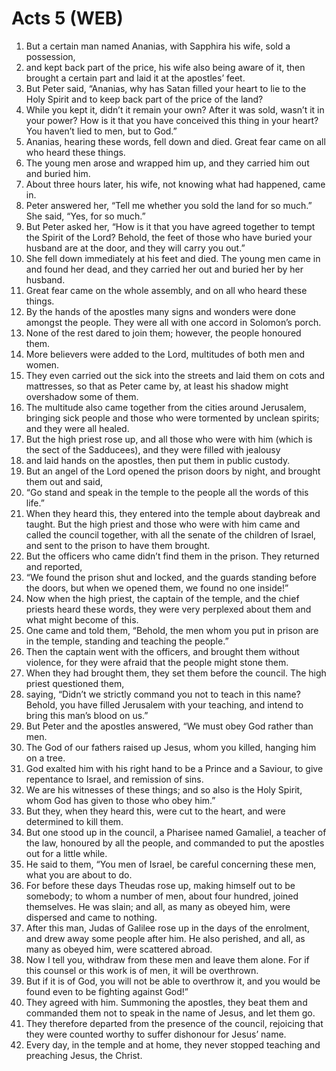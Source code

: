 * Acts 5 (WEB)
:PROPERTIES:
:ID: WEB/44-ACT05
:END:

1. But a certain man named Ananias, with Sapphira his wife, sold a possession,
2. and kept back part of the price, his wife also being aware of it, then brought a certain part and laid it at the apostles’ feet.
3. But Peter said, “Ananias, why has Satan filled your heart to lie to the Holy Spirit and to keep back part of the price of the land?
4. While you kept it, didn’t it remain your own? After it was sold, wasn’t it in your power? How is it that you have conceived this thing in your heart? You haven’t lied to men, but to God.”
5. Ananias, hearing these words, fell down and died. Great fear came on all who heard these things.
6. The young men arose and wrapped him up, and they carried him out and buried him.
7. About three hours later, his wife, not knowing what had happened, came in.
8. Peter answered her, “Tell me whether you sold the land for so much.” She said, “Yes, for so much.”
9. But Peter asked her, “How is it that you have agreed together to tempt the Spirit of the Lord? Behold, the feet of those who have buried your husband are at the door, and they will carry you out.”
10. She fell down immediately at his feet and died. The young men came in and found her dead, and they carried her out and buried her by her husband.
11. Great fear came on the whole assembly, and on all who heard these things.
12. By the hands of the apostles many signs and wonders were done amongst the people. They were all with one accord in Solomon’s porch.
13. None of the rest dared to join them; however, the people honoured them.
14. More believers were added to the Lord, multitudes of both men and women.
15. They even carried out the sick into the streets and laid them on cots and mattresses, so that as Peter came by, at least his shadow might overshadow some of them.
16. The multitude also came together from the cities around Jerusalem, bringing sick people and those who were tormented by unclean spirits; and they were all healed.
17. But the high priest rose up, and all those who were with him (which is the sect of the Sadducees), and they were filled with jealousy
18. and laid hands on the apostles, then put them in public custody.
19. But an angel of the Lord opened the prison doors by night, and brought them out and said,
20. “Go stand and speak in the temple to the people all the words of this life.”
21. When they heard this, they entered into the temple about daybreak and taught. But the high priest and those who were with him came and called the council together, with all the senate of the children of Israel, and sent to the prison to have them brought.
22. But the officers who came didn’t find them in the prison. They returned and reported,
23. “We found the prison shut and locked, and the guards standing before the doors, but when we opened them, we found no one inside!”
24. Now when the high priest, the captain of the temple, and the chief priests heard these words, they were very perplexed about them and what might become of this.
25. One came and told them, “Behold, the men whom you put in prison are in the temple, standing and teaching the people.”
26. Then the captain went with the officers, and brought them without violence, for they were afraid that the people might stone them.
27. When they had brought them, they set them before the council. The high priest questioned them,
28. saying, “Didn’t we strictly command you not to teach in this name? Behold, you have filled Jerusalem with your teaching, and intend to bring this man’s blood on us.”
29. But Peter and the apostles answered, “We must obey God rather than men.
30. The God of our fathers raised up Jesus, whom you killed, hanging him on a tree.
31. God exalted him with his right hand to be a Prince and a Saviour, to give repentance to Israel, and remission of sins.
32. We are his witnesses of these things; and so also is the Holy Spirit, whom God has given to those who obey him.”
33. But they, when they heard this, were cut to the heart, and were determined to kill them.
34. But one stood up in the council, a Pharisee named Gamaliel, a teacher of the law, honoured by all the people, and commanded to put the apostles out for a little while.
35. He said to them, “You men of Israel, be careful concerning these men, what you are about to do.
36. For before these days Theudas rose up, making himself out to be somebody; to whom a number of men, about four hundred, joined themselves. He was slain; and all, as many as obeyed him, were dispersed and came to nothing.
37. After this man, Judas of Galilee rose up in the days of the enrolment, and drew away some people after him. He also perished, and all, as many as obeyed him, were scattered abroad.
38. Now I tell you, withdraw from these men and leave them alone. For if this counsel or this work is of men, it will be overthrown.
39. But if it is of God, you will not be able to overthrow it, and you would be found even to be fighting against God!”
40. They agreed with him. Summoning the apostles, they beat them and commanded them not to speak in the name of Jesus, and let them go.
41. They therefore departed from the presence of the council, rejoicing that they were counted worthy to suffer dishonour for Jesus’ name.
42. Every day, in the temple and at home, they never stopped teaching and preaching Jesus, the Christ.
